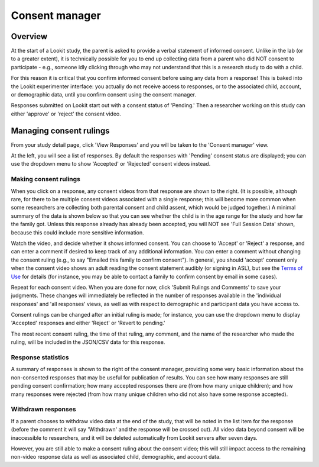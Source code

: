 ##################################
Consent manager
##################################

===========
Overview
===========

At the start of a Lookit study, the parent is asked to provide a verbal statement of informed consent. Unlike in the lab (or to a greater extent), it is technically possible for you to end up collecting data from a parent who did NOT consent to participate - e.g., someone idly clicking through who may not understand that this is a research study to do with a child. 

For this reason it is critical that you confirm informed consent before using any data from a response! This is baked into the Lookit experimenter interface: you actually do not receive access to responses, or to the associated child, account, or demographic data, until you confirm consent using the consent manager. 

Responses submitted on Lookit start out with a consent status of 'Pending.' Then a researcher working on this study can either 'approve' or 'reject' the consent video.  

==============================
Managing consent rulings
==============================

From your study detail page, click 'View Responses' and you will be taken to the 'Consent manager' view. 

.. image:: _static/img/consent_manager.png
    :alt: Consent manager image
    
At the left, you will see a list of responses. By default the responses with 'Pending' consent status are displayed; you can use the dropdown menu to show 'Accepted' or 'Rejected' consent videos instead. 

-----------------------
Making consent rulings
-----------------------

When you click on a response, any consent videos from that response are shown to the right. (It is possible, although rare, for there to be multiple consent videos associated with a single response; this will become more common when some researchers are collecting both parental consent and child assent, which would be judged together.) A minimal summary of the data is shown below so that you can see whether the child is in the age range for the study and how far the family got. Unless this response already has already been accepted, you will NOT see 'Full Session Data' shown, because this could include more sensitive information.

Watch the video, and decide whether it shows informed consent. You can choose to 'Accept' or 'Reject' a response, and can enter a comment if desired to keep track of any additional information. You can enter a comment without changing the consent ruling (e.g., to say "Emailed this family to confirm consent"). In general, you should 'accept' consent only when the consent video shows an adult reading the consent statement audibly (or signing in ASL), but see the `Terms of Use <https://lookit.mit.edu/termsofuse/>`_ for details (for instance, you may be able to contact a family to confirm consent by email in some cases). 

Repeat for each consent video. When you are done for now, click 'Submit Rulings and Comments' to save your judgments. These changes will immediately be reflected in the number of responses available in the 'individual responses' and 'all responses' views, as well as with respect to demographic and participant data you have access to.

Consent rulings can be changed after an initial ruling is made; for instance, you can use the dropdown menu to display 'Accepted' responses and either 'Reject' or 'Revert to pending.' 

The most recent consent ruling, the time of that ruling, any comment, and the name of the researcher who made the ruling, will be included in the JSON/CSV data for this response.

--------------------
Response statistics
--------------------

A summary of responses is shown to the right of the consent manager, providing some very basic information about the non-consented responses that may be useful for publication of results. You can see how many responses are still pending consent confirmation; how many accepted responses there are (from how many unique children); and how many responses were rejected (from how many unique children who did not also have some response accepted).

--------------------
Withdrawn responses
--------------------

If a parent chooses to withdraw video data at the end of the study, that will be noted in the list item for the response (before the comment it will say 'Withdrawn' and the response will be crossed out). All video data beyond consent will be inaccessible to researchers, and it will be deleted automatically from Lookit servers after seven days. 

However, you are still able to make a consent ruling about the consent video; this will still impact access to the remaining non-video response data as well as associated child, demographic, and account data. 
